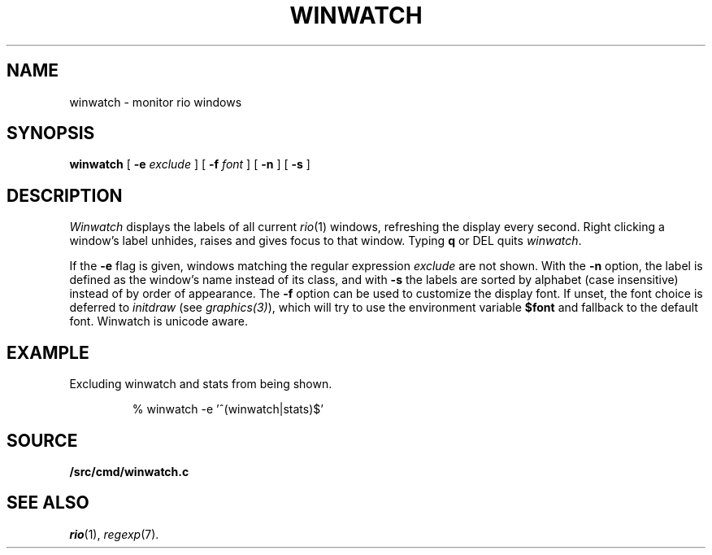 .TH WINWATCH 1
.SH NAME
winwatch \- monitor rio windows
.SH SYNOPSIS
.B winwatch
[
.B -e
.I exclude
] [
.B -f
.I font
] [
.B -n
] [
.B -s
]
.SH DESCRIPTION
.I Winwatch
displays the labels of all current
.IR rio (1)
windows, refreshing the display every second.
Right clicking a window's label unhides, raises and gives focus to that window.
Typing
.B q
or
DEL
quits
.IR winwatch .
.PP
If the
.B -e
flag
is given,
windows matching the regular expression
.I exclude
are not shown.
With the
.B -n
option,
the
label is defined as the window’s name instead of its class,
and with
.B -s
the labels are sorted by alphabet (case insensitive)
instead of by order of appearance.
The
.B -f
option can be used to customize the display font.
If unset, the font choice is deferred to
.I initdraw
(see
.IR graphics(3) ),
which will try to use the environment variable
.BR $font
and fallback to the default font.
Winwatch is unicode aware.
.SH EXAMPLE
Excluding winwatch and stats from being shown.
.IP
.EX
% winwatch -e '^(winwatch|stats)$'
.EE
.SH SOURCE
.B \*9/src/cmd/winwatch.c
.SH SEE ALSO
.IR rio (1),
.IR regexp (7).
